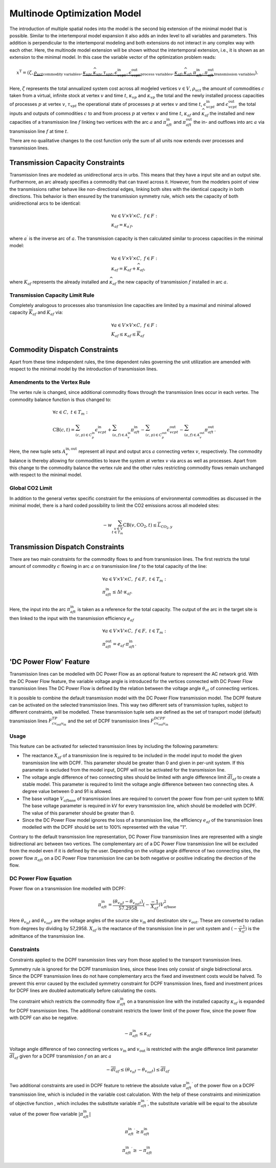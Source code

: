 .. module:: urbs

.. _theory-multinode:

Multinode Optimization Model
=============================
The introduction of multiple spatial nodes into the model is the second big
extension of the minimal model that is possible. Similar to the intertemporal
model expansion it also adds an index level to all variables and parameters.
This addition is perpendicular to the intertemporal modeling and both
extensions do not interact in any complex way with each other. Here, the
multinode model extension will be shown without the intertemporal extension,
i.e., it is shown as an extension to the minimal model. In this case the
variable vector of the optimization problem reads:

.. math::

   x^{\text{T}}=(\zeta, \underbrace{\rho_{vct}}_{\text{commodity variables}},
   \underbrace{\kappa_{vp}, \widehat{\kappa}_{vp}, \tau_{vpt},
   \epsilon^{\text{in}}_{vcpt},
   \epsilon^{\text{out}}_{vcpt}}_{\text{process variables}},
   \underbrace{\kappa_{af}, \widehat{\kappa}_{af}, \pi^{\text{in}}_{aft},
   \pi^{\text{out}}_{aft}}_{\text{transmission variables}}).

Here, :math:`\zeta` represents the total annualized system cost across all 
modeled vertices :math:`v\in V`, :math:`\rho_{vct}` the amount of commodities
:math:`c` taken from a virtual, infinite stock at vertex :math:`v` and time
:math:`t`, :math:`\kappa_{vp}` and :math:`\widehat{\kappa}_{vp}` the total
and the newly installed process capacities of processes :math:`p` at vertex
:math:`v`, :math:`\tau_{vpt}` the operational state of processes :math:`p` at
vertex :math:`v` and time :math:`t`, :math:`\epsilon^{\text{in}}_{vcpt}` and
:math:`\epsilon^{\text{out}}_{vcpt}` the total inputs and outputs of
commodities :math:`c` to and from process :math:`p` at vertex :math:`v` and
time :math:`t`, :math:`\kappa_{af}` and :math:`\widehat{\kappa}_{af}` the
installed and new capacities of a transmission line :math:`f` linking two
vertices with the arc :math:`a` and :math:`\pi^{\text{in}}_{aft}` and
:math:`\pi^{\text{out}}_{aft}` the in- and outflows into arc :math:`a` via
transmission line :math:`f` at time :math:`t`.

There are no qualitative changes to the cost function only the sum of all units
now extends over processes and transmission lines.

Transmission Capacity Constraints
---------------------------------
Transmission lines are modeled as unidirectional arcs in urbs. This means that
they have a input site and an output site. Furthermore, an arc already
specifies a commodity that can travel across it. However, from the modelers
point of view the transmissions rather behave like non-directional edges,
linking both sites with the identical capacity in both directions. This
behavior is then ensured by the transmission symmetry rule, which sets the
capacity of both unidirectional arcs to be identical:

.. math::
   &\forall a\in V\times V\times C,~f\in F:\\
   &\kappa_{af}=\kappa_{a^{\prime}f},

where :math:`a^{\prime}` is the inverse arc of :math:`a`. The transmission
capacity is then calculated similar to process capacities in the minimal model:

.. math::
   &\forall a\in V\times V\times C,~f\in F:\\
   &\kappa_{af}=K_{af}+\widehat{\kappa}_{af},

where :math:`K_{af}` represents the already installed and
:math:`\widehat{\kappa}_{af}` the new capacity of transmission :math:`f`
installed in arc :math:`a`.

Transmission Capacity Limit Rule
~~~~~~~~~~~~~~~~~~~~~~~~~~~~~~~~
Completely analogous to processes also transmission line capacities are limited
by a maximal and minimal allowed capacity :math:`\overline{K}_{af}` and
:math:`\underline{K}_{af}` via:

.. math::
   &\forall a\in V\times V\times C,~f\in F:\\
   &\underline{K}_{af}\leq \kappa_{af}\leq \overline{K}_{af}

Commodity Dispatch Constraints
------------------------------
Apart from these time independent rules, the time dependent rules governing the
unit utilization are amended with respect to the minimal model by the
introduction of transmission lines.

Amendments to the Vertex Rule
~~~~~~~~~~~~~~~~~~~~~~~~~~~~~
The vertex rule is changed, since additional commodity flows through the
transmission lines occur in each vertex. The commodity balance function is thus
changed to:

.. math::
   &\forall c \in C,~t\in T_m:\\\\
   &\text{CB}(c,t)=
    \sum_{(c,p)\in C^{\mathrm{in}}_p}\epsilon^{\text{in}}_{vcpt}+
    \sum_{(a,f)\in A^{\mathrm{in}}_{v}}\pi^{\text{in}}_{aft}-
    \sum_{(c,p)\in C^{\mathrm{out}}_p}\epsilon^{\text{out}}_{vcpt}-
    \sum_{(a,f)\in A^{\mathrm{out}}_{v}}\pi^{\text{out}}_{aft}.

Here, the new tuple sets :math:`A^{\mathrm{in,out}}_v` represent all input and
output arcs :math:`a` connecting vertex :math:`v`, respectively. The commodity
balance is thereby allowing for commodities to leave the system at vertex
:math:`v` via arcs as well as processes. Apart from this change to the
commodity balance the vertex rule and the other rules restricting commodity
flows remain unchanged with respect to the minimal model.

Global CO2 Limit
~~~~~~~~~~~~~~~~
In addition to the general vertex specific constraint for the emissions of
environmental commodities as discussed in the minimal model, there is a hard
coded possibility to limit the CO2 emissions across all modeled sites:

.. math::
   -w\sum_{v\in V\\t\in T_{m}}\text{CB}(v,\text{CO}_2,t)\leq
   \overline{L}_{\text{CO}_2,y}
     

Transmission Dispatch Constraints
---------------------------------
There are two main constraints for the commodity flows to and from transmission
lines. The first restricts the total amount of commodity :math:`c` flowing in
arc :math:`a` on transmission line :math:`f` to the total capacity of the line:

.. math::
   &\forall a\in V\times V\times C,~f\in F,~t\in T_m:\\
   & \pi^{\text{in}}_{aft}\leq \Delta t \cdot \kappa_{af}.

Here, the input into the arc :math:`\pi^{\text{in}}_{aft}` is taken as a
reference for the total capacity. The output of the arc in the target site is
then linked to the input with the transmission efficiency :math:`e_{af}`

.. math::
   &\forall a\in V\times V\times C,~f\in F,~t\in T_m:\\
   & \pi^{\text{out}}_{aft}= e_{af}\cdot \pi^{\text{in}}_{aft}.

'DC Power Flow' Feature
--------------------------------

Transmission lines can be modelled with DC Power Flow as an optional feature to represent the AC network grid.
With the DC Power Flow feature, the variable voltage angle is introduced for the vertices connected with DC Power Flow
transmission lines
The DC Power Flow is defined by the relation between the voltage angle :math:`\theta_{vt}` of connecting vertices.

It is possible to combine the default transmission model with the DC Power Flow transmission model.
The DCPF feature can be activated on the selected transmission lines. This way two different sets of transmission
tuples, subject to different constraints, will be modelled. These transmission tuple sets are defined as the set of
transport model (default) transmission lines :math:`F_{c{v_\text{out}}{v_\text{in}}}^{TP}` and the set of DCPF transmission
lines :math:`F_{c{v_\text{out}}{v_\text{in}}}^{DCPF}`

Usage
~~~~~

This feature can be activated for selected transmission lines by including the following parameters:

- The reactance :math:`X_{af}` of a transmission line is required to be included in the model input to model the given
  transmission line with DCPF. This parameter should be greater than 0 and given in per-unit system. If this parameter
  is excluded from the model input, DCPF will not be activated for the transmission line.

- The voltage angle difference of two connecting sites should be limited with angle difference limit
  :math:`\overline{dl}_{af}` to create a stable model. This parameter is required to limit the voltage angle difference
  between two connecting sites. A degree value between 0 and 91 is allowed.

- The base voltage :math:`V_{af\text{base}}` of transmission lines are required to convert the power flow from per-unit
  system to MW. The base voltage parameter is required in kV for every transmission line, which should be modelled with
  DCPF. The value of this parameter should be greater than 0.

- Since the DC Power Flow model ignores the loss of a transmission line, the efficiency :math:`e_{af}` of the
  transmission lines modelled with the DCPF should be set to 100% represented with the value "1".

Contrary to the default transmission line representation, DC Power Flow transmission lines are represented with a single
bidirectional arc between two vertices. The complementary arc of a DC Power Flow transmission line will be excluded from
the model even if it is defined by the user. Depending on the voltage angle difference of two connecting sites, the
power flow :math:`\pi_{aft}` on a DC Power Flow transmission line can be both negative or positive indicating the
direction of the flow.

DC Power Flow Equation
~~~~~~~~~~~~~~~~~~~~~~
Power flow on a transmission line modelled with DCPF:

.. math::
        \pi_{aft}^\text{in} = \frac{(\theta_{v_{\text{in}}t}- \theta_{v_{\text{out}}t})}{57.2958}(-\frac{-1}{X_{af}}){V_{af\text{base}}^2}

Here :math:`\theta_{v_{\text{in}}t}` and :math:`\theta_{v_{\text{out}}t}` are the voltage angles of the source site
:math:`{v_{\text{in}}}` and destinaton site :math:`v_{\text{out}}`. These are converted to radian from degrees by
dividing by 57,2958. :math:`{X_{af}}` is the reactance of the transmission line in per unit system and
:math:`(-\frac{-1}{X_{af}})` is the admittance of the transmission line.

Constraints
~~~~~~~~~~~

Constraints applied to the DCPF transmission lines vary from those applied to the transport transmission lines.

Symmetry rule is ignored for the DCPF transmission lines, since these lines only consist of single bidirectional arcs.
Since the DCPF transmission lines do not have complementary arcs the fixed and investment costs would be halved.
To prevent this error caused by the excluded symmetry constraint for DCPF transmission lines, fixed and investment
prices for DCPF lines are doubled automatically before calculating the costs.

The constraint which restricts the commodity flow :math:`\pi_{aft}^\text{in}` on a transmission line with the installed
capacity :math:`\kappa_{af}` is expanded for DCPF transmission lines. The additional constraint restricts the lower
limit of the power flow, since the power flow with DCPF can also be negative.

.. math::
         -\pi_{aft}^\text{in} \leq \kappa_{af}

Voltage angle difference of two connecting vertices :math:`v_{\text{in}}` and :math:`v_{\text{out}}` is restricted with the angle difference limit parameter :math:`\overline{dl}_{af}` given
for a DCPF transmission :math:`f` on an arc :math:`a`

.. math::
        -\overline{dl}_{af} \leq (\theta_{v_{\text{in}}t}- \theta_{v_{\text{out}}t}) \leq \overline{dl}_{af}

Two additional constraints are used in DCPF feature to retrieve the absolute value :math:`{\pi_{aft}^{\text{in}}}^\prime`
of the power flow on a DCPF transmission line, which is included in the variable cost calculation. With the help of
these constraints and minimization of objective function , which includes the substitute variable
:math:`{\pi_{aft}^{\text{in}}}^\prime`, the substitute variable will be equal to the absolute value of the power flow
variable :math:`|\pi_{aft}^{\text{in}}|`

.. math::
        {\pi_{aft}^{\text{in}}}^\prime \geq \pi_{aft}^{\text{in}}

.. math::

        {\pi_{aft}^{\text{in}}}^\prime \geq -\pi_{aft}^{\text{in}}








